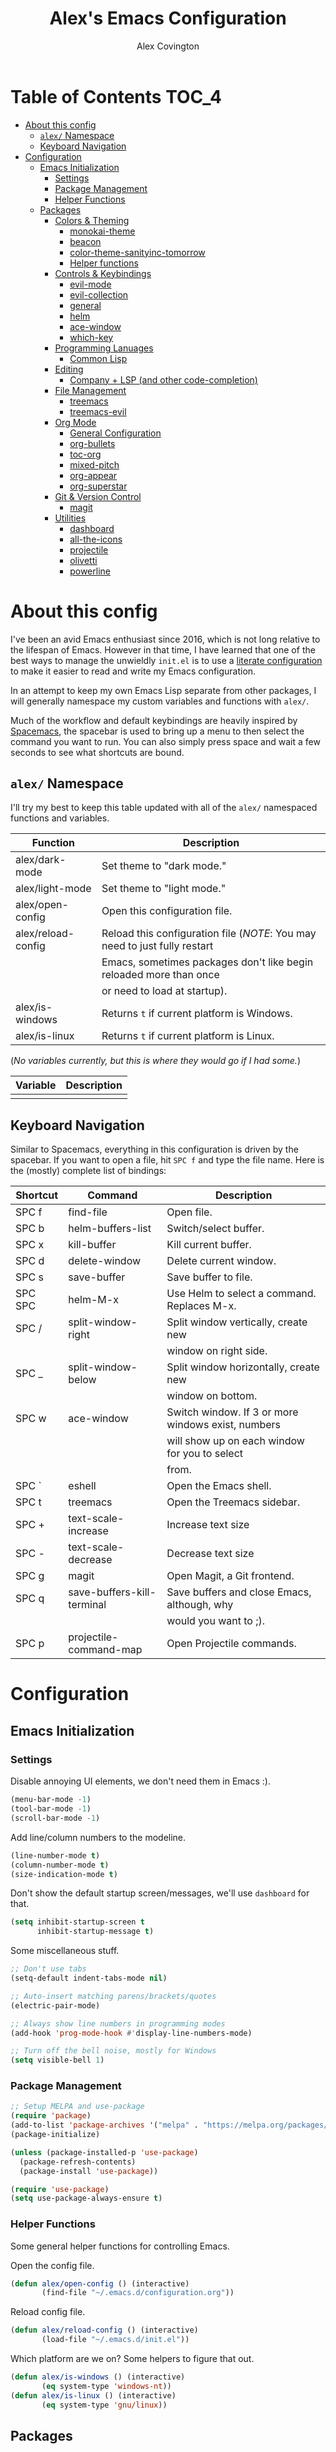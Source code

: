 #+TITLE: Alex's Emacs Configuration
#+AUTHOR: Alex Covington
#+STARTUP: overview

* Table of Contents                                                   :TOC_4:
- [[#about-this-config][About this config]]
  - [[#alex-namespace][=alex/= Namespace]]
  - [[#keyboard-navigation][Keyboard Navigation]]
- [[#configuration][Configuration]]
  - [[#emacs-initialization][Emacs Initialization]]
    - [[#settings][Settings]]
    - [[#package-management][Package Management]]
    - [[#helper-functions][Helper Functions]]
  - [[#packages][Packages]]
    - [[#colors--theming][Colors & Theming]]
      - [[#monokai-theme][monokai-theme]]
      - [[#beacon][beacon]]
      - [[#color-theme-sanityinc-tomorrow][color-theme-sanityinc-tomorrow]]
      - [[#helper-functions-1][Helper functions]]
    - [[#controls--keybindings][Controls & Keybindings]]
      - [[#evil-mode][evil-mode]]
      - [[#evil-collection][evil-collection]]
      - [[#general][general]]
      - [[#helm][helm]]
      - [[#ace-window][ace-window]]
      - [[#which-key][which-key]]
    - [[#programming-lanuages][Programming Lanuages]]
      - [[#common-lisp][Common Lisp]]
    - [[#editing][Editing]]
      - [[#company--lsp-and-other-code-completion][Company + LSP (and other code-completion)]]
    - [[#file-management][File Management]]
      - [[#treemacs][treemacs]]
      - [[#treemacs-evil][treemacs-evil]]
    - [[#org-mode][Org Mode]]
      - [[#general-configuration][General Configuration]]
      - [[#org-bullets][org-bullets]]
      - [[#toc-org][toc-org]]
      - [[#mixed-pitch][mixed-pitch]]
      - [[#org-appear][org-appear]]
      - [[#org-superstar][org-superstar]]
    - [[#git--version-control][Git & Version Control]]
      - [[#magit][magit]]
    - [[#utilities][Utilities]]
      - [[#dashboard][dashboard]]
      - [[#all-the-icons][all-the-icons]]
      - [[#projectile][projectile]]
      - [[#olivetti][olivetti]]
      - [[#powerline][powerline]]

* About this config

I've been an avid Emacs enthusiast since 2016, which is not long relative to the lifespan of Emacs. However in that time, I have learned that one of the best ways to manage the unwieldly =init.el= is to use a [[https://harryrschwartz.com/2016/02/15/switching-to-a-literate-emacs-configuration][literate configuration]] to make it easier to read and write my Emacs configuration.

In an attempt to keep my own Emacs Lisp separate from other packages, I will generally namespace my custom variables and functions with =alex/=.

Much of the workflow and default keybindings are heavily inspired by [[https://www.spacemacs.org/][Spacemacs]], the spacebar is used to bring up a menu to then select the command you want to run. You can also simply press space and wait a few seconds to see what shortcuts are bound.

** =alex/= Namespace

I'll try my best to keep this table updated with all of the =alex/= namespaced functions and variables.

| *Function*           | *Description*                                                              |
|--------------------+--------------------------------------------------------------------------|
| alex/dark-mode     | Set theme to "dark mode."                                                |
|--------------------+--------------------------------------------------------------------------|
| alex/light-mode    | Set theme to "light mode."                                               |
|--------------------+--------------------------------------------------------------------------|
| alex/open-config   | Open this configuration file.                                            |
|--------------------+--------------------------------------------------------------------------|
| alex/reload-config | Reload this configuration file (/NOTE/: You may need to just fully restart |
|                    | Emacs, sometimes packages don't like begin reloaded more than once       |
|                    | or need to load at startup).                                             |
|--------------------+--------------------------------------------------------------------------|
| alex/is-windows    | Returns =t= if current platform is Windows.                                |
|--------------------+--------------------------------------------------------------------------|
| alex/is-linux      | Returns =t= if current platform is Linux.                                  |


(/No variables currently, but this is where they would go if I had some./)

| *Variable* | *Description* |
|----------+-------------|
|          |             |

** Keyboard Navigation

Similar to Spacemacs, everything in this configuration is driven by the spacebar. If you want to open a file, hit =SPC f= and type the file name. Here is the (mostly) complete list of bindings:

| Shortcut | Command                    | Description                                        |
|----------+----------------------------+----------------------------------------------------|
| SPC f    | find-file                  | Open file.                                         |
|----------+----------------------------+----------------------------------------------------|
| SPC b    | helm-buffers-list          | Switch/select buffer.                              |
|----------+----------------------------+----------------------------------------------------|
| SPC x    | kill-buffer                | Kill current buffer.                               |
|----------+----------------------------+----------------------------------------------------|
| SPC d    | delete-window              | Delete current window.                             |
|----------+----------------------------+----------------------------------------------------|
| SPC s    | save-buffer                | Save buffer to file.                               |
|----------+----------------------------+----------------------------------------------------|
| SPC SPC  | helm-M-x                   | Use Helm to select a command. Replaces M-x.        |
|----------+----------------------------+----------------------------------------------------|
| SPC /    | split-window-right         | Split window vertically, create new                |
|          |                            | window on right side.                              |
|----------+----------------------------+----------------------------------------------------|
| SPC _    | split-window-below         | Split window horizontally, create new              |
|          |                            | window on bottom.                                  |
|----------+----------------------------+----------------------------------------------------|
| SPC w    | ace-window                 | Switch window. If 3 or more windows exist, numbers |
|          |                            | will show up on each window for you to select      |
|          |                            | from.                                              |
|----------+----------------------------+----------------------------------------------------|
| SPC `    | eshell                     | Open the Emacs shell.                              |
|----------+----------------------------+----------------------------------------------------|
| SPC t    | treemacs                   | Open the Treemacs sidebar.                         |
|----------+----------------------------+----------------------------------------------------|
| SPC +    | text-scale-increase        | Increase text size                                 |
|----------+----------------------------+----------------------------------------------------|
| SPC -    | text-scale-decrease        | Decrease text size                                 |
|----------+----------------------------+----------------------------------------------------|
| SPC g    | magit                      | Open Magit, a Git frontend.                        |
|----------+----------------------------+----------------------------------------------------|
| SPC q    | save-buffers-kill-terminal | Save buffers and close Emacs, although, why        |
|          |                            | would you want to ;).                              |
|----------+----------------------------+----------------------------------------------------|
| SPC p    | projectile-command-map     | Open Projectile commands.                          |

* Configuration
** Emacs Initialization
*** Settings

Disable annoying UI elements, we don't need them in Emacs :).
#+begin_src emacs-lisp
  (menu-bar-mode -1)
  (tool-bar-mode -1)
  (scroll-bar-mode -1)

#+end_src

Add line/column numbers to the modeline.
#+begin_src emacs-lisp
  (line-number-mode t)
  (column-number-mode t)
  (size-indication-mode t)
#+end_src

Don't show the default startup screen/messages, we'll use =dashboard= for that.
#+begin_src emacs-lisp
  (setq inhibit-startup-screen t
        inhibit-startup-message t)
#+end_src

Some miscellaneous stuff.
#+begin_src emacs-lisp
  ;; Don't use tabs
  (setq-default indent-tabs-mode nil)

  ;; Auto-insert matching parens/brackets/quotes
  (electric-pair-mode)

  ;; Always show line numbers in programming modes
  (add-hook 'prog-mode-hook #'display-line-numbers-mode)

  ;; Turn off the bell noise, mostly for Windows
  (setq visible-bell 1)
#+end_src

*** Package Management
#+begin_src emacs-lisp
  ;; Setup MELPA and use-package
  (require 'package)
  (add-to-list 'package-archives '("melpa" . "https://melpa.org/packages/") t)
  (package-initialize)

  (unless (package-installed-p 'use-package)
    (package-refresh-contents)
    (package-install 'use-package))

  (require 'use-package)
  (setq use-package-always-ensure t)
#+end_src

*** Helper Functions

Some general helper functions for controlling Emacs.

Open the config file.
#+begin_src emacs-lisp
  (defun alex/open-config () (interactive)
         (find-file "~/.emacs.d/configuration.org"))
#+end_src

Reload config file.
#+begin_src emacs-lisp
  (defun alex/reload-config () (interactive)
         (load-file "~/.emacs.d/init.el"))
#+end_src

Which platform are we on? Some helpers to figure that out.
#+begin_src emacs-lisp
  (defun alex/is-windows () (interactive)
         (eq system-type 'windows-nt))
  (defun alex/is-linux () (interactive)
         (eq system-type 'gnu/linux))
#+end_src
** Packages
*** Colors & Theming
**** monokai-theme

Monokai is a great dark theme to have around and is historically my default theme, but I'm currently using =solarized-theme= to have a more consistent dark/light mode combo.

#+begin_src emacs-lisp
  ;; (use-package monokai-theme
  ;;   :disable
  ;;   :ensure t)
#+end_src
**** beacon
#+begin_src emacs-lisp
  (use-package beacon
    :ensure t
    :config
    (beacon-mode 1))
#+end_src
**** color-theme-sanityinc-tomorrow

#+begin_src emacs-lisp
  (use-package color-theme-sanityinc-tomorrow
    :ensure t
    :config
    (color-theme-sanityinc-tomorrow-night))
#+end_src
**** Helper functions

#+begin_src emacs-lisp
  (defun alex/dark-mode () (interactive)
         (color-theme-sanityinc-tomorrow-night))

  (defun alex/light-mode () (interactive)
         (color-theme-sanityinc-tomorrow-day))
#+end_src
*** Controls & Keybindings
**** evil-mode
#+begin_src emacs-lisp
  (use-package evil
    :demand t
    :bind (("<escape>" . keyboard-escape-quit))
    :init
    (setq evil-want-keybinding nil
          evil-cross-lines t)
    :config
    (evil-mode 1)
    (define-key evil-motion-state-map " " nil)
    (evil-set-undo-system 'undo-redo))
#+end_src

**** evil-collection
#+begin_src emacs-lisp
  (use-package evil-collection
    :demand t
    :after evil
    :config
    (setq evil-want-integration t)
    (evil-collection-init))
#+end_src

**** general
#+begin_src emacs-lisp
  (use-package general
    :demand t
    :config
    (require 'general)
    (general-evil-setup t)
    (nvmap :prefix "SPC"
      "f" 'find-file
      "b" 'helm-buffers-list
      "x" 'kill-buffer
      "d" 'delete-window
      "s" 'save-buffer
      "SPC" 'helm-M-x
      "/" 'split-window-right
      "_" 'split-window-below
      "w" 'ace-window
      "`" 'eshell
      "t" 'treemacs
      "+" 'text-scale-increase
      "-" 'text-scale-decrease
      "g" 'magit
      "q" 'save-buffers-kill-terminal
      "p" 'projectile-command-map))
#+end_src

**** helm
#+begin_src emacs-lisp
  (use-package helm
    :ensure t
    :config
    (global-set-key (kbd "M-x") 'helm-M-x))
#+end_src

**** ace-window
#+begin_src emacs-lisp
  (use-package ace-window
    :ensure t)
#+end_src

**** which-key
#+begin_src emacs-lisp
  (use-package which-key
    :ensure t
    :config
    (which-key-mode))
#+end_src
        
*** Programming Lanuages
**** Common Lisp
***** slime
#+begin_src emacs-lisp
  (use-package slime
    :ensure t
    :config
    (setq inferior-lisp-program "sbcl")
    (if (file-exists-p "~/quicklisp/slime-helper.el")
        (load (expand-file-name "~/quicklisp/slime-helper.el"))))
#+end_src
        
*** Editing
**** Company + LSP (and other code-completion)
***** lsp-mode
#+begin_src emacs-lisp
  (use-package lsp-mode
    :ensure t
    :init
    (setq lsp-keymap-prefix "C-c l")
    :hook ((c++-mode . lsp-deferred)
           (c-or-c++-mode . lsp-deferred)
           (lsp-mode . lsp-enable-which-key-integration))
    :commands (lsp lsp-deferred)
    :config
    (setq lsp-warn-no-matched-clients nil))
#+end_src

***** lsp-ui
#+begin_src emacs-lisp
  (use-package lsp-ui
    :ensure t
    :hook (lsp-mode . lsp-ui-mode)
    :config
    (setq lsp-ui-doc-position 'bottom))
#+end_src

***** helm-lsp
#+begin_src emacs-lisp
  (use-package helm-lsp
    :ensure t
    :commands helm-lsp-workspace-symbol)
#+end_src

***** company
#+begin_src emacs-lisp
  (use-package company
    :after lsp-mode
    :ensure t
    :bind
    (:map company-active-map
          ("<tab>" . company-complete-selection))
    (:map lsp-mode-map
          ("<tab>" . company-indent-or-complete-common))
    :custom
    (company-minimum-prefix-length 1)
    (company-idle-delay 0.0))
#+end_src

***** company-box
#+begin_src emacs-lisp
  (use-package company-box
    :ensure t
    :hook (company-mode . company-box-mode))
#+end_src
        
***** company-posframe
#+begin_src emacs-lisp
  (use-package company-posframe
    :ensure t
    :config
    (company-posframe-mode 1))
#+end_src
*** File Management
**** treemacs
#+begin_src emacs-lisp
  (use-package treemacs
    :ensure t
    :config
    (define-key treemacs-mode-map " " nil))
#+end_src

**** treemacs-evil
#+begin_src emacs-lisp
  (use-package treemacs-evil
    :ensure t
    :after (treemacs evil))
#+end_src
        
*** Org Mode
**** General Configuration
Hide emphasis markup for /italics/ and *bold*.
#+begin_src emacs-lisp
  (setq org-hide-emphasis-markers t)
#+end_src

Replace list markers with center dot.
#+begin_src emacs-lisp
   (font-lock-add-keywords 'org-mode
                          '(("^ *\\([-]\\) "
                             (0 (prog1 () (compose-region (match-beginning 1) (match-end 1) "•"))))))
#+end_src

Nice line wrapping.
#+begin_src emacs-lisp
(add-hook 'org-mode-hook 'visual-line-mode)
#+end_src

#+begin_src emacs-lisp
  (setq org-startup-indented t
        org-pretty-entities t
        org-hide-emphasis-markers t
        org-startup-with-inline-images t
        org-image-actual-width '(300))
#+end_src

Unbind the default =org-mode= header navigation bindings, it conflicts with =evil-mode= visual line movement.
#+begin_src emacs-lisp
  (define-key org-mode-map (kbd "<normal-state> g j") nil)
  (define-key org-mode-map (kbd "<normal-state> g k") nil)
#+end_src

Don't display line numbers in =org-mode=
#+begin_src emacs-lisp
  (add-hook 'org-mode-hook
            (lambda () (display-line-numbers-mode -1)))
#+end_src

Disable auto-indentation in =org-mode= since it can conflict with =evil-mode= when writing source blocks.
#+begin_src emacs-lisp
  (add-hook 'org-mode-hook
            (lambda () (electric-indent-local-mode -1)))
  (add-hook 'electric-indent-functions
            (lambda (x) (when (eq 'org-mode major-mode) 'no-indent)))
#+end_src
**** org-bullets
#+begin_src emacs-lisp
  ;; (use-package org-bullets
  ;;   :config
  ;;   (add-hook 'org-mode-hook (lambda () (org-bullets-mode 1))))
#+end_src
**** toc-org
Keep the *Table of Contents* up-to-date auto-magically:
#+begin_src emacs-lisp
  (use-package toc-org
    :ensure t
    :config
    (add-hook 'org-mode-hook 'toc-org-mode))
#+end_src
**** mixed-pitch
#+begin_src emacs-lisp
  (use-package mixed-pitch
    :ensure t
    :hook
    (text-mode . mixed-pitch-mode)
    :config
    (set-face-attribute 'default nil :font "Hack Nerd Font Mono" :height 130)
    (set-face-attribute 'fixed-pitch nil :font "Hack Nerd Font Mono")
    (set-face-attribute 'variable-pitch nil :font "Hack Nerd Font"))
#+end_src
**** org-appear
#+begin_src emacs-lisp
  (use-package org-appear
    :ensure t
    :hook (org-mode . org-appear-mode))
#+end_src
**** org-superstar
#+begin_src emacs-lisp
  (use-package org-superstar
    :ensure t
    :config
    (setq org-superstar-special-todo-items t)
    (add-hook 'org-mode-hook (lambda ()
                               (org-superstar-mode 1))))
#+end_src
*** Git & Version Control
**** magit
#+begin_src emacs-lisp
  (use-package magit
    :ensure t)
#+end_src
*** Utilities
**** dashboard
#+begin_src emacs-lisp
  (use-package dashboard
    :ensure t
    :after (all-the-icons projectile)
    :config
    (dashboard-setup-startup-hook)
    (setq dashboard-center-content t
          dashboard-banner-logo-title "Alex's Emacs"
          dashboard-startup-banner 'logo
          dashboard-items '((recents . 5)
                            (projects . 5)
                            (agenda . 5)
                            (bookmarks . 5))
          dashboard-set-heading-icons t
          dashboard-set-file-icons t
          dashboard-set-init-info t))
#+end_src
**** all-the-icons
#+begin_src emacs-lisp
  (use-package all-the-icons
    :ensure t
    :if (display-graphic-p))
#+end_src
**** projectile
#+begin_src emacs-lisp
(use-package projectile
  :ensure t
  :init
  (projectile-mode +1))
#+end_src
**** olivetti

=olivetti= is used to center text and make it easier to write prose and non-code documents.

#+begin_src emacs-lisp
  (use-package olivetti
    :ensure t
    :config
    (add-hook 'olivetti-mode (lambda () (display-line-numbers-mode -1)))
    (add-hook 'org-mode-hook 'olivetti-mode)
    (setq olivetti-recall-visual-line-mode-entry-state t
          olivetti-minimum-body-width 100))
#+end_src
**** powerline
#+begin_src emacs-lisp
  (use-package powerline
    :ensure t
    :config
    (powerline-default-theme))
#+end_src
